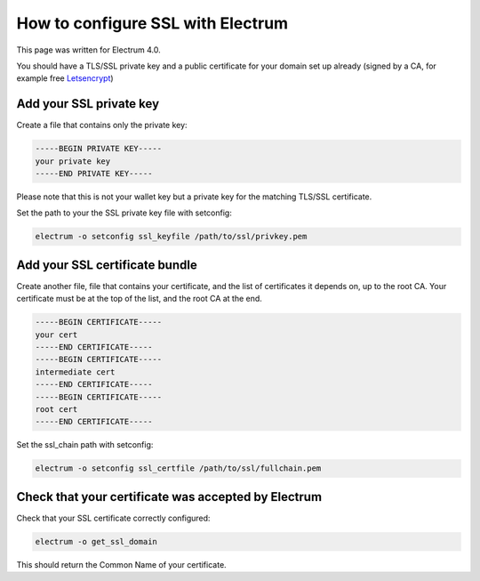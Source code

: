 How to configure SSL with Electrum
==================================

This page was written for Electrum 4.0.

You should have a TLS/SSL private key and a public certificate for
your domain set up already (signed by a CA, for example free Letsencrypt_)


.. _Letsencrypt:
    https://letsencrypt.org/

.. _development:
    https://github.com/spesmilo/electrum#development-version-git-clone

Add your SSL private key
------------------------

Create a file that contains only the private key:

.. code-block:: openssl

   -----BEGIN PRIVATE KEY-----
   your private key
   -----END PRIVATE KEY-----

Please note that this is not your wallet key but a private key for the
matching TLS/SSL certificate.

Set the path to your the SSL private key file with setconfig:

.. code-block:: bash

   electrum -o setconfig ssl_keyfile /path/to/ssl/privkey.pem


Add your SSL certificate bundle
-------------------------------

Create another file, file that contains your certificate,
and the list of certificates it depends on, up to the root
CA. Your certificate must be at the top of the list, and
the root CA at the end.

.. code-block:: openssl

   -----BEGIN CERTIFICATE-----
   your cert
   -----END CERTIFICATE-----
   -----BEGIN CERTIFICATE-----
   intermediate cert
   -----END CERTIFICATE-----
   -----BEGIN CERTIFICATE-----
   root cert
   -----END CERTIFICATE-----

Set the ssl_chain path with setconfig:

.. code-block:: bash

   electrum -o setconfig ssl_certfile /path/to/ssl/fullchain.pem

Check that your certificate was accepted by Electrum
----------------------------------------------------

Check that your SSL certificate correctly configured:

.. code-block:: bash

   electrum -o get_ssl_domain

This should return the Common Name of your certificate.
